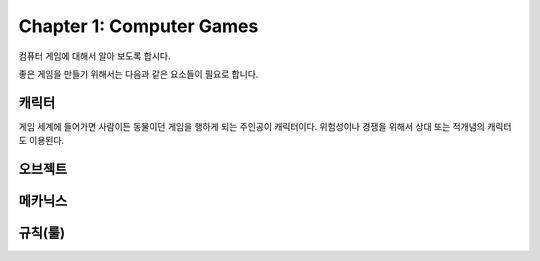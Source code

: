 Chapter 1: Computer Games
===================================

컴퓨터 게임에 대해서 알아 보도록 합시다.

좋은 게임을 만들기 위해서는 다음과 같은 요소들이 필요로 합니다.




캐릭터
----------------------
게임 세계에 들어가면 사람이든 동물이던 게임을 행하게 되는 주인공이 캐릭터이다.
위험성이나 경쟁을 위해서 상대 또는 적개념의 캐릭터도 이용된다.




오브젝트
----------------------


메카닉스
----------------------




규칙(룰)
----------------------
